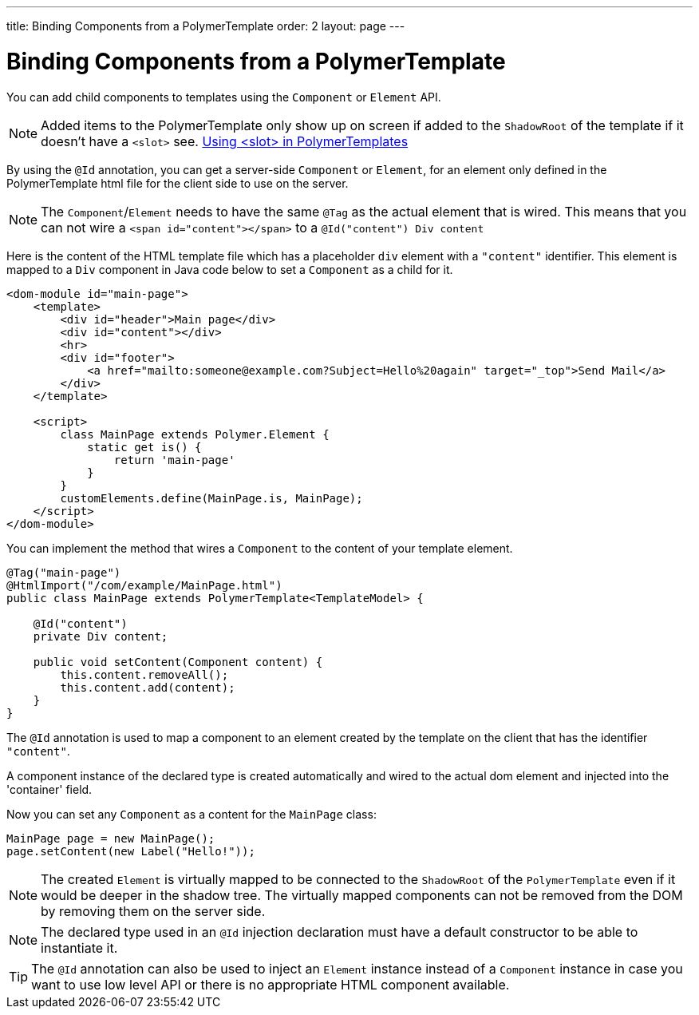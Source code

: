 ---
title: Binding Components from a PolymerTemplate
order: 2
layout: page
---

ifdef::env-github[:outfilesuffix: .asciidoc]
= Binding Components from a PolymerTemplate

You can add child components to templates using the `Component` or `Element` API.
[NOTE]
Added items to the PolymerTemplate only show up on screen if added to the `ShadowRoot` of
the template if it doesn't have a `<slot>` see. <<tutorial-template-components-in-slot#,Using <slot> in PolymerTemplates>>

By using the `@Id` annotation, you can get a server-side `Component` or `Element`,
for an element only defined in the PolymerTemplate html file for the client side to
use on the server.

[NOTE]
The `Component`/`Element` needs to have the same `@Tag` as the actual element that is wired.
This means that you can not wire a `<span id="content"></span>` to a `@Id("content") Div content`

Here is the content of the HTML template file which has a placeholder `div` element with a `"content"` identifier. This element is mapped to a `Div` component in Java code below to set a `Component` as a child for it.

[source,html]
----
<dom-module id="main-page">
    <template>
        <div id="header">Main page</div>
        <div id="content"></div>
        <hr>
        <div id="footer">
            <a href="mailto:someone@example.com?Subject=Hello%20again" target="_top">Send Mail</a>
        </div>
    </template>

    <script>
        class MainPage extends Polymer.Element {
            static get is() {
                return 'main-page'
            }
        }
        customElements.define(MainPage.is, MainPage);
    </script>
</dom-module>
----

You can implement the method that wires a `Component` to the content of your template element.

[source,java]
----
@Tag("main-page")
@HtmlImport("/com/example/MainPage.html")
public class MainPage extends PolymerTemplate<TemplateModel> {

    @Id("content")
    private Div content;

    public void setContent(Component content) {
        this.content.removeAll();
        this.content.add(content);
    }
}
----

The `@Id` annotation is used to map a component to an element created by the template
on the client that has the identifier `"content"`.

A component instance of the declared type is created automatically and
wired to the actual dom element and injected into the 'container' field.

Now you can set any `Component` as a content for the `MainPage` class:

[source,java]
----
MainPage page = new MainPage();
page.setContent(new Label("Hello!"));
----

[NOTE]
The created `Element` is virtually mapped to be connected to the `ShadowRoot` of the
`PolymerTemplate` even if it would be deeper in the shadow tree.
The virtually mapped components can not be removed from the DOM by removing them on the
server side.

[NOTE]
The declared type used in an `@Id` injection declaration must have a default constructor to be able to instantiate it.

[TIP]
The `@Id` annotation can also be used to inject an `Element` instance instead of a `Component` instance in case you want to use low level API or there is no appropriate HTML component available.
